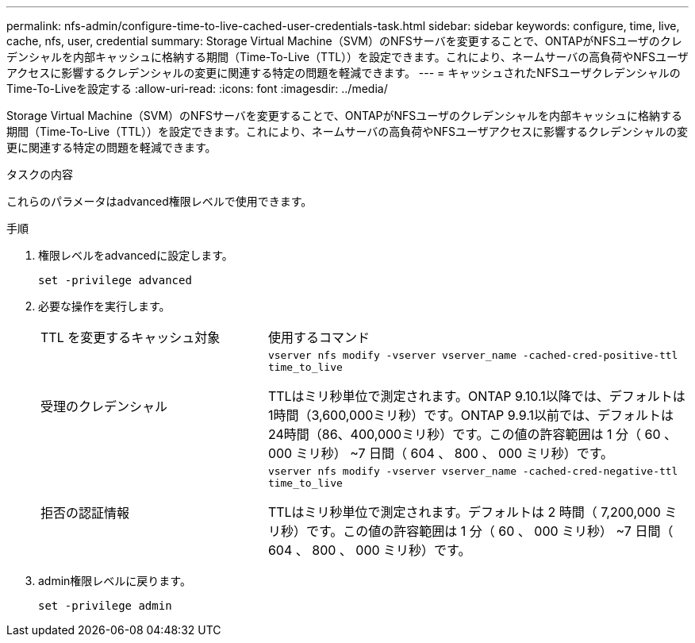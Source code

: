 ---
permalink: nfs-admin/configure-time-to-live-cached-user-credentials-task.html 
sidebar: sidebar 
keywords: configure, time, live, cache, nfs, user, credential 
summary: Storage Virtual Machine（SVM）のNFSサーバを変更することで、ONTAPがNFSユーザのクレデンシャルを内部キャッシュに格納する期間（Time-To-Live（TTL））を設定できます。これにより、ネームサーバの高負荷やNFSユーザアクセスに影響するクレデンシャルの変更に関連する特定の問題を軽減できます。 
---
= キャッシュされたNFSユーザクレデンシャルのTime-To-Liveを設定する
:allow-uri-read: 
:icons: font
:imagesdir: ../media/


[role="lead"]
Storage Virtual Machine（SVM）のNFSサーバを変更することで、ONTAPがNFSユーザのクレデンシャルを内部キャッシュに格納する期間（Time-To-Live（TTL））を設定できます。これにより、ネームサーバの高負荷やNFSユーザアクセスに影響するクレデンシャルの変更に関連する特定の問題を軽減できます。

.タスクの内容
これらのパラメータはadvanced権限レベルで使用できます。

.手順
. 権限レベルをadvancedに設定します。
+
`set -privilege advanced`

. 必要な操作を実行します。
+
[cols="35,65"]
|===


| TTL を変更するキャッシュ対象 | 使用するコマンド 


 a| 
受理のクレデンシャル
 a| 
`vserver nfs modify -vserver vserver_name -cached-cred-positive-ttl time_to_live`

TTLはミリ秒単位で測定されます。ONTAP 9.10.1以降では、デフォルトは1時間（3,600,000ミリ秒）です。ONTAP 9.9.1以前では、デフォルトは24時間（86、400,000ミリ秒）です。この値の許容範囲は 1 分（ 60 、 000 ミリ秒） ~7 日間（ 604 、 800 、 000 ミリ秒）です。



 a| 
拒否の認証情報
 a| 
`vserver nfs modify -vserver vserver_name -cached-cred-negative-ttl time_to_live`

TTLはミリ秒単位で測定されます。デフォルトは 2 時間（ 7,200,000 ミリ秒）です。この値の許容範囲は 1 分（ 60 、 000 ミリ秒） ~7 日間（ 604 、 800 、 000 ミリ秒）です。

|===
. admin権限レベルに戻ります。
+
`set -privilege admin`


